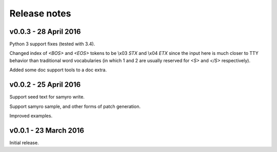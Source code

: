 Release notes
=============

v0.0.3 - 28 April 2016
----------------------

Python 3 support fixes (tested with 3.4).

Changed index of `<BOS>` and `<EOS>` tokens to be \\x03 `STX` and \\x04 `ETX`
since the input here is much closer to TTY behavior than traditional
word vocabularies (in which 1 and 2 are usually reserved for `<S>` and
`</S>` respectively).

Added some doc support tools to a doc extra.


v0.0.2 - 25 April 2016
----------------------

Support seed text for samyro write.

Support samyro sample, and other forms of patch generation.

Improved examples.


v0.0.1 - 23 March 2016
----------------------

Initial release.
